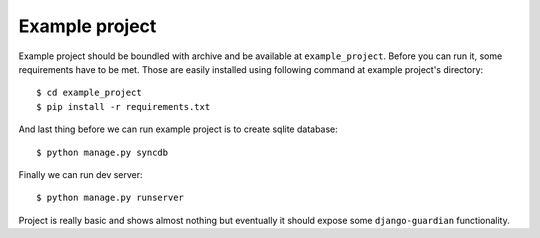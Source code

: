 .. _example-project:

Example project
===============

Example project should be boundled with archive and be available at
``example_project``. Before you can run it, some requirements have to be met.
Those are easily installed using following command at example project's
directory::

    $ cd example_project
    $ pip install -r requirements.txt

And last thing before we can run example project is to create sqlite database::

    $ python manage.py syncdb

Finally we can run dev server::

    $ python manage.py runserver

Project is really basic and shows almost nothing but eventually it should
expose some ``django-guardian`` functionality.
